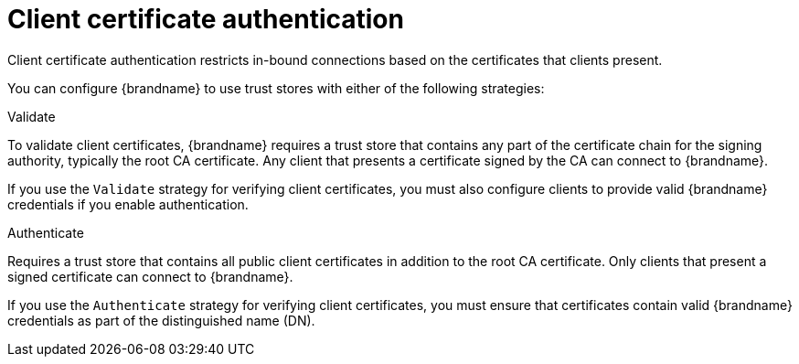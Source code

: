 [id='client-certificate-authentication_{context}']
= Client certificate authentication

[role="_abstract"]
Client certificate authentication restricts in-bound connections based on the certificates that clients present.

You can configure {brandname} to use trust stores with either of the following strategies:

.Validate
To validate client certificates, {brandname} requires a trust store that contains any part of the certificate chain for the signing authority, typically the root CA certificate.
Any client that presents a certificate signed by the CA can connect to {brandname}.

If you use the `Validate` strategy for verifying client certificates, you must also configure clients to provide valid {brandname} credentials if you enable authentication.

.Authenticate
Requires a trust store that contains all public client certificates in addition to the root CA certificate.
Only clients that present a signed certificate can connect to {brandname}.

If you use the `Authenticate` strategy for verifying client certificates, you must ensure that certificates contain valid {brandname} credentials as part of the distinguished name (DN).
